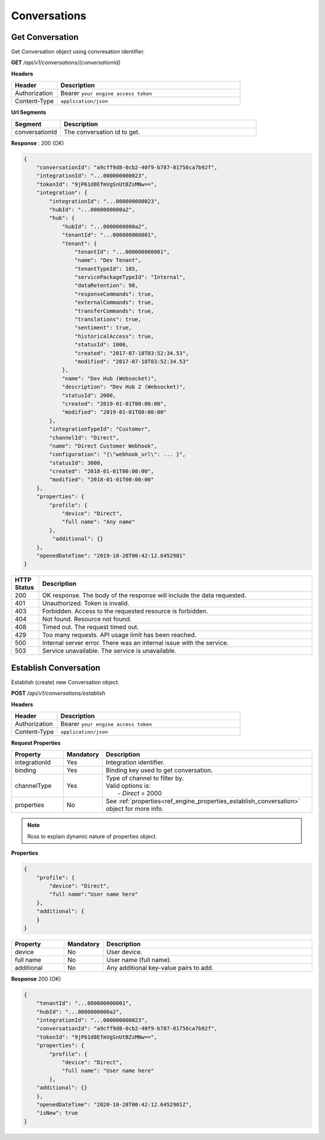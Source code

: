 .. role:: underline
    :class: underline

Conversations
^^^^^^^^^^^^^

Get Conversation
****************

Get Conversation object using convresation identifier.

**GET** */api/v1/conversations/{conversationId}*

**Headers**

.. list-table::
   :widths: 15 60
   :header-rows: 1

   * - Header     
     - Description
   * - Authorization
     - Bearer ``your engine access token``
   * - Content-Type
     - ``application/json``

**Url Segments**

.. list-table::
   :widths: 15 60
   :header-rows: 1

   * - Segment     
     - Description
   * - conversationId
     - The conversation id to get.

**Response** : 200 (OK)

.. code-block:: JSON

    {
        "conversationId": "a9cff9d8-0cb2-40f9-b787-01756ca7b92f",
        "integrationId": "...000000000023",
        "tokenId": "9jP61d8EfmVgSnUtBZsMNw==",
        "integration": {
            "integrationId": "...000000000023",
            "hubId": "...0000000000a2",
            "hub": {
                "hubId": "...0000000000a2",
                "tenantId": "...000000000001",
                "tenant": {
                    "tenantId": "...000000000001",
                    "name": "Dev Tenant",
                    "tenantTypeId": 105,
                    "servicePackageTypeId": "Internal",
                    "dataRetention": 90,
                    "responseCommands": true,
                    "externalCommands": true,
                    "transferCommands": true,
                    "translations": true,
                    "sentiment": true,
                    "historicalAccess": true,
                    "statusId": 1000,
                    "created": "2017-07-18T03:52:34.53",
                    "modified": "2017-07-18T03:52:34.53"
                },
                "name": "Dev Hub (Websocket)",
                "description": "Dev Hub 2 (Websocket)",
                "statusId": 2000,
                "created": "2019-01-01T00:00:00",
                "modified": "2019-01-01T00:00:00"
            },
            "integrationTypeId": "Customer",
            "channelId": "Direct",
            "name": "Direct Customer Webhook",
            "configuration": "{\"webhook_url\": ... }",
            "statusId": 3000,
            "created": "2018-01-01T00:00:00",
            "modified": "2018-01-01T00:00:00"
        },
        "properties": {
            "profile": {
                "device": "Direct",
                "full name": "Any name"                
            },
             "additional": {}
        },
        "openedDateTime": "2019-10-28T00:42:12.6452901"
    }

.. list-table::
    :widths: 5 50
    :header-rows: 1   

    * - HTTP Status
      - Description
    * - 200
      - OK response. The body of the response will include the data requested.
    * - 401
      - Unauthorized. Token is invalid.
    * - 403
      - Forbidden. Access to the requested resource is forbidden.
    * - 404
      - Not found. Resource not found.
    * - 408
      - Timed out. The request timed out.
    * - 429
      - Too many requests. API usage limit has been reached.
    * - 500
      - Internal server error. There was an internal issue with the service.
    * - 503
      - Service unavailable. The service is unavailable.

Establish Conversation
**********************

Establish (create) new Conversation object.

**POST** */api/v1/conversations/establish*

**Headers**

.. list-table::
   :widths: 15 60
   :header-rows: 1

   * - Header     
     - Description
   * - Authorization
     - Bearer ``your engine access token``
   * - Content-Type
     - ``application/json``

**Request Properties**

.. list-table::
   :widths: 15 10 60
   :header-rows: 1

   * - Property     
     - Mandatory
     - Description
   * - integrationId
     - Yes
     - Integration identifier.
   * - binding       
     - Yes
     - Binding key used to get conversation.
   * - channelType
     - Yes
     - | Type of channel to filter by.

       | Valid options is:        
       |  - *Direct* = 2000       
   * - properties
     - No
     - See :ref:`properties<ref_engine_properties_establish_conversation>` object for more info.

.. _ref_engine_properties_establish_conversation:


.. note:: 
    Ross to explain dynamic nature of properties object.

**Properties**

.. code-block:: JSON

    {        
        "profile": { 
            "device": "Direct",		
            "full name":"User name here"            
        },
        "additional": {
        }        
    }

.. list-table::
  :widths: 15 10 60
  :header-rows: 1

  * - Property     
    - Mandatory
    - Description
  * - device
    - No
    - User device.
  * - full name
    - No
    - User name (full name).
  * - additional
    - No
    - Any additional key-value pairs to add.

**Response** 200 (OK)

.. code-block:: JSON

    {
        "tenantId": "...000000000001",
        "hubId": "...0000000000a2",
        "integrationId": "...000000000023",
        "conversationId": "a9cff9d8-0cb2-40f9-b787-01756ca7b92f",
        "tokenId": "9jP61d8EfmVgSnUtBZsMNw==",
        "properties": {
            "profile": {
                "device": "Direct",
                "full name": "User name here"                
            },
        "additional": {}
        },
        "openedDateTime": "2020-10-28T00:42:12.6452901Z",
        "isNew": true
    }